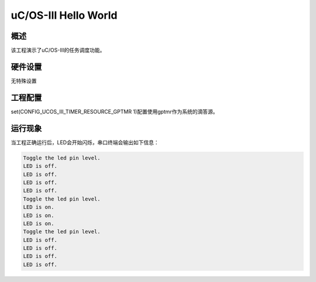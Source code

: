 .. _uc_os_iii_hello_world:

uC/OS-III Hello World
==========================================

概述
------

该工程演示了uC/OS-III的任务调度功能。

硬件设置
------------

无特殊设置

工程配置
-------------------

set(CONFIG_UCOS_III_TIMER_RESOURCE_GPTMR 1)配置使用gptmr作为系统的滴答源。

运行现象
------------

当工程正确运行后，LED会开始闪烁，串口终端会输出如下信息：

.. code-block:: console

   Toggle the led pin level.
   LED is off.
   LED is off.
   LED is off.
   LED is off.
   Toggle the led pin level.
   LED is on.
   LED is on.
   LED is on.
   Toggle the led pin level.
   LED is off.
   LED is off.
   LED is off.
   LED is off.

